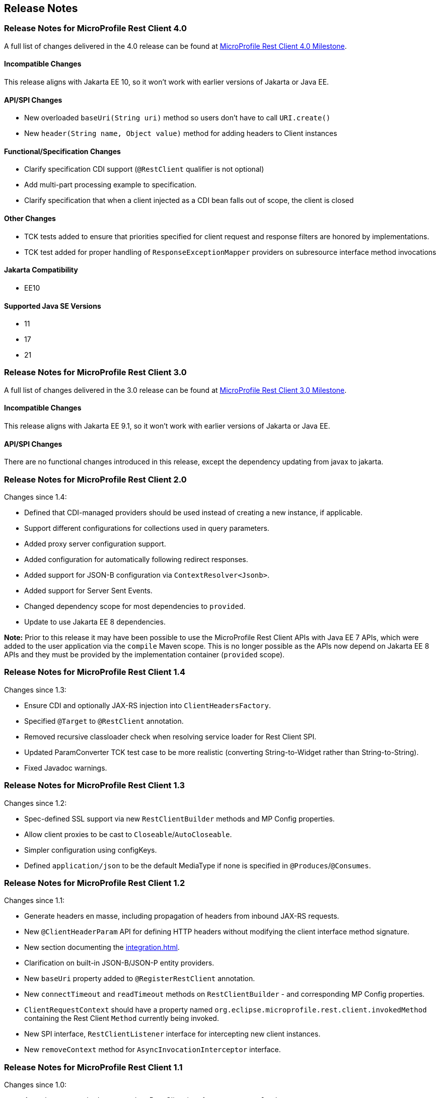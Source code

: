 //
// Copyright (c) 2016 Contributors to the Eclipse Foundation
//
// See the NOTICE file(s) distributed with this work for additional
// information regarding copyright ownership.
//
// Licensed under the Apache License, Version 2.0 (the "License");
// You may not use this file except in compliance with the License.
// You may obtain a copy of the License at
//
//    http://www.apache.org/licenses/LICENSE-2.0
//
// Unless required by applicable law or agreed to in writing, software
// distributed under the License is distributed on an "AS IS" BASIS,
// WITHOUT WARRANTIES OR CONDITIONS OF ANY KIND, either express or implied.
// See the License for the specific language governing permissions and
// limitations under the License.
// Contributors:
// John D. Ament, Andy McCright, Jim Krueger

== Release Notes

[[release_notes_40]]
=== Release Notes for MicroProfile Rest Client 4.0

A full list of changes delivered in the 4.0 release can be found at
link:https://github.com/eclipse/microprofile-rest-client/milestone/10?closed=1[MicroProfile Rest Client 4.0 Milestone].

==== Incompatible Changes
This release aligns with Jakarta EE 10, so it won't work with earlier versions of Jakarta or Java EE.

==== API/SPI Changes
- New overloaded `baseUri(String uri)` method so users don’t have
to call `URI.create()`
- New `header(String name, Object value)` method for adding
headers to Client instances

==== Functional/Specification Changes
- Clarify specification CDI support (`@RestClient` qualifier is not optional)
- Add multi-part processing example to specification.
- Clarify specification that when a client injected as a CDI bean falls out of scope, the client is closed

==== Other Changes
- TCK tests added to ensure that priorities specified for client request and response filters are honored by implementations.
- TCK test added for proper handling of `ResponseExceptionMapper` providers on subresource interface method invocations

==== Jakarta Compatibility
- EE10

==== Supported Java SE Versions
- 11
- 17
- 21

[[release_notes_30]]
=== Release Notes for MicroProfile Rest Client 3.0

A full list of changes delivered in the 3.0 release can be found at
link:https://github.com/eclipse/microprofile-rest-client/milestone/8?closed=1[MicroProfile Rest Client 3.0 Milestone].

==== Incompatible Changes
This release aligns with Jakarta EE 9.1, so it won't work with earlier versions of Jakarta or Java EE.

==== API/SPI Changes
There are no functional changes introduced in this release, except the dependency updating from javax to jakarta.


[[release_notes_20]]
=== Release Notes for MicroProfile Rest Client 2.0

Changes since 1.4:

- Defined that CDI-managed providers should be used instead of creating a new instance, if applicable.
- Support different configurations for collections used in query parameters.
- Added proxy server configuration support.
- Added configuration for automatically following redirect responses.
- Added support for JSON-B configuration via `ContextResolver<Jsonb>`.
- Added support for Server Sent Events.
- Changed dependency scope for most dependencies to `provided`.
- Update to use Jakarta EE 8 dependencies.

*Note:* Prior to this release it may have been possible to use the MicroProfile Rest Client APIs with Java EE 7
APIs, which were added to the user application via the `compile` Maven scope. This is no longer possible as the
APIs now depend on Jakarta EE 8 APIs and they must be provided by the implementation container (`provided` scope).

[[release_notes_14]]
=== Release Notes for MicroProfile Rest Client 1.4

Changes since 1.3:

- Ensure CDI and optionally JAX-RS injection into `ClientHeadersFactory`.
- Specified `@Target` to `@RestClient` annotation.
- Removed recursive classloader check when resolving service loader for Rest Client SPI.
- Updated ParamConverter TCK test case to be more realistic (converting String-to-Widget rather than String-to-String).
- Fixed Javadoc warnings.

[[release_notes_13]]
=== Release Notes for MicroProfile Rest Client 1.3

Changes since 1.2:

- Spec-defined SSL support via new `RestClientBuilder` methods and MP Config properties.
- Allow client proxies to be cast to `Closeable`/`AutoCloseable`.
- Simpler configuration using configKeys.
- Defined `application/json` to be the default MediaType if none is specified in `@Produces`/`@Consumes`.

[[release_notes_12]]
=== Release Notes for MicroProfile Rest Client 1.2

Changes since 1.1:

- Generate headers en masse, including propagation of headers from inbound JAX-RS requests.
- New `@ClientHeaderParam` API for defining HTTP headers without modifying the client interface method signature.
- New section documenting the <<integration.asciidoc#integration>>.
- Clarification on built-in JSON-B/JSON-P entity providers.
- New `baseUri` property added to `@RegisterRestClient` annotation.
- New `connectTimeout` and `readTimeout` methods on `RestClientBuilder` - and corresponding MP Config properties.
- `ClientRequestContext` should have a property named `org.eclipse.microprofile.rest.client.invokedMethod` containing the Rest Client `Method` currently being invoked.
- New SPI interface, `RestClientListener` interface for intercepting new client instances.
- New `removeContext` method for `AsyncInvocationInterceptor` interface.

[[release_notes_11]]
=== Release Notes for MicroProfile Rest Client 1.1

Changes since 1.0:

- Asynchronous method support when Rest Client interfaces return `CompletionStage`.
- New SPI interface, `RestClientBuilderListener` for intercepting new client builders.
- `@RegisterRestClient` is now considered a bean-defining annotation.
- New `baseUri` method on `RestClientBuilder`.


[[release_notes_10]]
=== Release Notes for MicroProfile Rest Client 1.0

http://download.eclipse.org/microprofile/microprofile-rest-client-1.0/microprofile-rest-client.pdf[MicroProfile Rest Client Spec PDF]
http://download.eclipse.org/microprofile/microprofile-rest-client-1.0/microprofile-rest-client.html[MicroProfile Rest Client Spec HTML]
http://download.eclipse.org/microprofile/microprofile-rest-client-1.0/apidocs/[MicroProfile Rest Client Spec Javadocs]

Key features:

- Built in alignment to other MicroProfile Specs - automatic registration of JSON provider, CDI support for injecting clients, fully configurable clients via MicroProfile Config
- Can map JAX-RS `Response` objects into `Exception`s to be handled by your client code
- Fully declarative annotation driven configuration, with supported builder patterns
- Closely aligned to JAX-RS with configuration and behavior based on the JAX-RS `Client` object

To get started, simply add this dependency to your project, assuming you have an implementation available:

[source,xml]
----
<dependency>
    <groupId>org.eclipse.microprofile.rest.client</groupId>
    <artifactId>microprofile-rest-client-api</artifactId>
    <version>1.0</version>
    <scope>provided</scope>
</dependency>
----

And then programmatically create an interface:

[source,java]
----
public interface SimpleGetApi {
    @GET
    Response executeGet();
}
// in your client code
SimpleGetApi simpleGetApi = RestClientBuilder.newBuilder()
            .baseUri(getApplicationUri())
            .build(SimpleGetApi.class);
----

or you can use CDI to inject it:

[source,java]
----
@Path("/")
@Dependent
@RegisterRestClient
public interface SimpleGetApi {
    @GET
    Response executeGet();
}
// in your client code
@Inject
private SimpleGetApi simpleGetApi
// in your config source
com.mycompany.myapp.client.SimpleGetApi/mp-rest/url=http://microprofile.io
----
